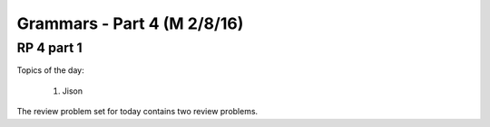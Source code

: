 .. This file is part of the OpenDSA eTextbook project. See
.. http://algoviz.org/OpenDSA for more details.
.. Copyright (c) 2012-13 by the OpenDSA Project Contributors, and
.. distributed under an MIT open source license.

.. avmetadata:: 
   :author: David Furcy and Tom Naps

============================
Grammars - Part 4 (M 2/8/16)
============================

RP 4 part 1
-----------

Topics of the day:

  1. Jison

The review problem set for today contains two review problems.

.. avembed:: Exercises/PL/RP4part1.html ka
